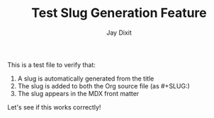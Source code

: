 #+TITLE: Test Slug Generation Feature
#+AUTHOR: Jay Dixit
#+DESTINATION_FOLDER: jaydocs

This is a test file to verify that:

1. A slug is automatically generated from the title
2. The slug is added to both the Org source file (as #+SLUG:)
3. The slug appears in the MDX front matter

Let's see if this works correctly!